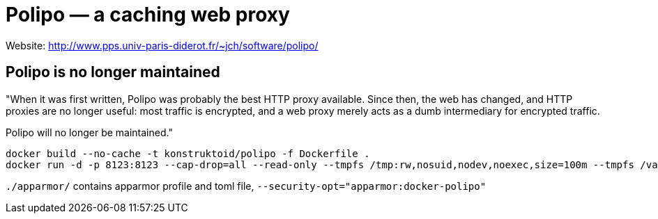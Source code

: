 = Polipo — a caching web proxy


Website: http://www.pps.univ-paris-diderot.fr/~jch/software/polipo/ +

== Polipo is no longer maintained

"When it was first written, Polipo was probably the best HTTP proxy available.
Since then, the web has changed, and HTTP proxies are no longer useful: most
traffic is encrypted, and a web proxy merely acts as a dumb intermediary for
encrypted traffic.

Polipo will no longer be maintained."

[source]
----
docker build --no-cache -t konstruktoid/polipo -f Dockerfile .
docker run -d -p 8123:8123 --cap-drop=all --read-only --tmpfs /tmp:rw,nosuid,nodev,noexec,size=100m --tmpfs /var/log:rw,nosuid,nodev,noexec --tmpfs /var/cache:rw,nosuid,noexec,nodev --tmpfs /run:rw,noexec,nodev,nosuid konstruktoid/polipo proxyAddress=::0 allowedClients=192.168.1.0/24 daemonise=false logFile=
----

`./apparmor/` contains apparmor profile and toml file, `--security-opt="apparmor:docker-polipo"`
